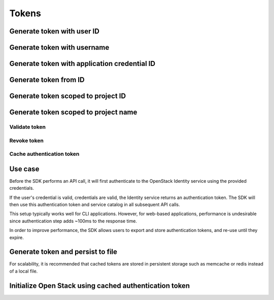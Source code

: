 Tokens
======

Generate token with user ID
~~~~~~~~~~~~~~~~~~~~~~~~~~~

.. sample:: Identity/v3/tokens/generate_token_with_user_id.php

Generate token with username
~~~~~~~~~~~~~~~~~~~~~~~~~~~~

.. sample:: Identity/v3/tokens/generate_token_with_username.php

Generate token with application credential ID
~~~~~~~~~~~~~~~~~~~~~~~~~~~~~~~~~~~~~~~~~~~~~

.. sample:: Identity/v3/tokens/generate_token_with_application_credential_id.php


Generate token from ID
~~~~~~~~~~~~~~~~~~~~~~

.. sample:: Identity/v3/tokens/generate_token_from_id.php

Generate token scoped to project ID
~~~~~~~~~~~~~~~~~~~~~~~~~~~~~~~~~~~

.. sample:: Identity/v3/tokens/generate_token_scoped_to_project_id.php

Generate token scoped to project name
~~~~~~~~~~~~~~~~~~~~~~~~~~~~~~~~~~~~~

.. sample:: Identity/v3/tokens/generate_token_scoped_to_project_name.php

Validate token
--------------

.. sample:: Identity/v3/tokens/validate_token.php
.. refdoc:: OpenStack/Identity/v3/Service.html#method_validateToken

Revoke token
------------

.. sample:: Identity/v3/tokens/revoke_token.php
.. refdoc:: OpenStack/Identity/v3/Service.html#method_revokeToken

Cache authentication token
--------------------------

Use case
~~~~~~~~

Before the SDK performs an API call, it will first authenticate to the OpenStack Identity service using the provided
credentials.

If the user's credential is valid, credentials are valid, the Identity service returns an authentication token. The SDK
will then use this authentication token and service catalog in all subsequent API calls.

This setup typically works well for CLI applications. However, for web-based applications, performance
is undesirable since authentication step adds ~100ms to the response time.

In order to improve performance, the SDK allows users to export and store authentication tokens, and re-use until they
expire.


Generate token and persist to file
~~~~~~~~~~~~~~~~~~~~~~~~~~~~~~~~~~

.. sample:: Identity/v3/tokens/export_authentication_token.php


For scalability, it is recommended that cached tokens are stored in persistent storage such as memcache or redis instead
of a local file.

Initialize Open Stack using cached authentication token
~~~~~~~~~~~~~~~~~~~~~~~~~~~~~~~~~~~~~~~~~~~~~~~~~~~~~~~

.. sample:: Identity/v3/tokens/use_cached_authentication_token.php
